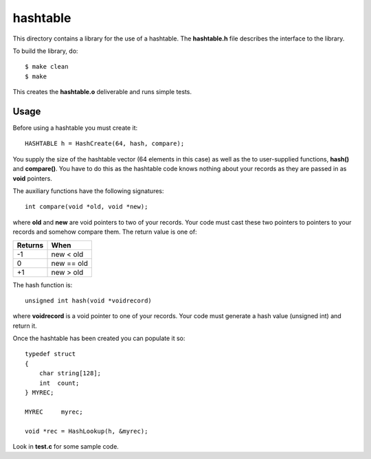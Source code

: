 hashtable
=========

This directory contains a library for the use of a hashtable.
The **hashtable.h** file describes the interface to the library.

To build the library, do:

::

    $ make clean
    $ make

This creates the **hashtable.o** deliverable and runs simple tests.

Usage
-----

Before using a hashtable you must create it:

::

    HASHTABLE h = HashCreate(64, hash, compare);

You supply the size of the hashtable vector (64 elements in this case)
as well as the to user-supplied functions, **hash()** and
**compare()**.  You have to do this as the hashtable code knows
nothing about your records as they are passed in as **void**
pointers.

The auxiliary functions have the following signatures:

::

    int compare(void *old, void *new);

where **old** and **new** are void pointers to two of your records.
Your code must cast these two pointers to pointers to your records
and somehow compare them.  The return value is one of:

+---------+------------+
| Returns | When       |
+=========+============+
|   -1    | new < old  |
+---------+------------+
|    0    | new == old |
+---------+------------+
|   +1    | new > old  |
+---------+------------+

The hash function is:

::

    unsigned int hash(void *voidrecord)

where **voidrecord** is a void pointer to one of your records.  Your
code must generate a hash value (unsigned int) and return it.

Once the hashtable has been created you can populate it so:

::

    typedef struct
    {
        char string[128];
        int  count;
    } MYREC;

    MYREC     myrec;

    void *rec = HashLookup(h, &myrec);

Look in **test.c** for some sample code.
